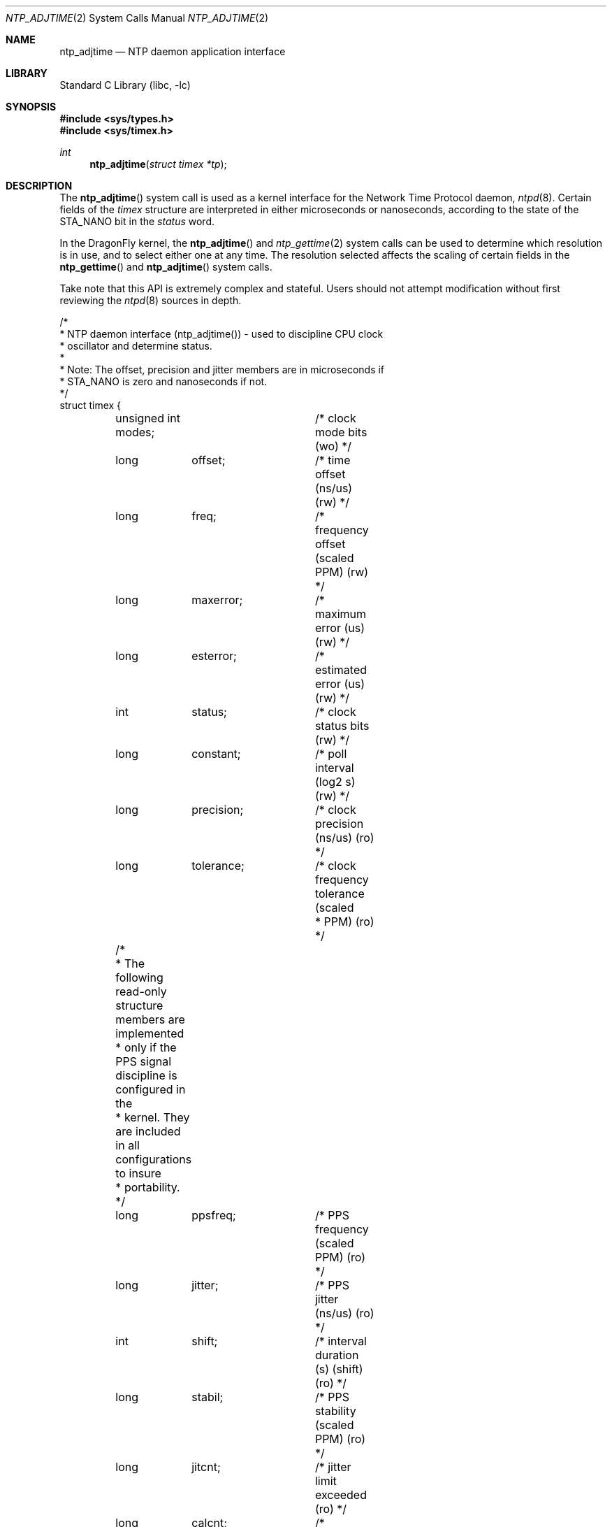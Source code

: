 .\"
.\" Copyright (c) 2003 Tom Rhodes
.\" All rights reserved.
.\"
.\" Redistribution and use in source and binary forms, with or without
.\" modification, are permitted provided that the following conditions
.\" are met:
.\" 1. Redistributions of source code must retain the above copyright
.\"    notice, this list of conditions and the following disclaimer.
.\" 2. Redistributions in binary form must reproduce the above copyright
.\"    notice, this list of conditions and the following disclaimer in the
.\"    documentation and/or other materials provided with the distribution.
.\"
.\" THIS SOFTWARE IS PROVIDED BY THE AUTHOR AND CONTRIBUTORS ``AS IS'' AND
.\" ANY EXPRESS OR IMPLIED WARRANTIES, INCLUDING, BUT NOT LIMITED TO, THE
.\" IMPLIED WARRANTIES OF MERCHANTABILITY AND FITNESS FOR A PARTICULAR PURPOSE
.\" ARE DISCLAIMED.  IN NO EVENT SHALL THE AUTHOR OR CONTRIBUTORS BE LIABLE
.\" FOR ANY DIRECT, INDIRECT, INCIDENTAL, SPECIAL, EXEMPLARY, OR CONSEQUENTIAL
.\" DAMAGES (INCLUDING, BUT NOT LIMITED TO, PROCUREMENT OF SUBSTITUTE GOODS
.\" OR SERVICES; LOSS OF USE, DATA, OR PROFITS; OR BUSINESS INTERRUPTION)
.\" HOWEVER CAUSED AND ON ANY THEORY OF LIABILITY, WHETHER IN CONTRACT, STRICT
.\" LIABILITY, OR TORT (INCLUDING NEGLIGENCE OR OTHERWISE) ARISING IN ANY WAY
.\" OUT OF THE USE OF THIS SOFTWARE, EVEN IF ADVISED OF THE POSSIBILITY OF
.\" SUCH DAMAGE.
.\"
.\" $FreeBSD: src/lib/libc/sys/ntp_adjtime.2,v 1.1.2.1 2003/04/22 17:31:18 trhodes Exp $
.\" $DragonFly: src/lib/libc/sys/ntp_adjtime.2,v 1.5 2008/02/01 21:40:53 swildner Exp $
.\"
.Dd April 1, 2003
.Dt NTP_ADJTIME 2
.Os
.Sh NAME
.Nm ntp_adjtime
.Nd NTP daemon application interface
.Sh LIBRARY
.Lb libc
.Sh SYNOPSIS
.In sys/types.h
.In sys/timex.h
.Ft int
.Fn ntp_adjtime "struct timex *tp"
.Sh DESCRIPTION
The
.Fn ntp_adjtime
system call is used as a kernel interface
for the Network Time Protocol daemon,
.Xr ntpd 8 .
Certain fields of the
.Vt timex
structure are interpreted in either
microseconds or nanoseconds, according to the state of the
.Dv STA_NANO
bit in the
.Va status
word.
.Pp
In the
.Dx
kernel, the
.Fn ntp_adjtime
and
.Xr ntp_gettime 2
system calls can be used to determine which
resolution is in use, and to select either one at any time.
The resolution selected affects the scaling of certain fields in the
.Fn ntp_gettime
and
.Fn ntp_adjtime
system calls.
.Pp
Take note that this
.Tn API
is extremely complex and stateful.
Users should not attempt modification without first
reviewing the
.Xr ntpd 8
sources in depth.
.Bd -literal
/*
 * NTP daemon interface (ntp_adjtime()) - used to discipline CPU clock
 * oscillator and determine status.
 *
 * Note: The offset, precision and jitter members are in microseconds if
 * STA_NANO is zero and nanoseconds if not.
 */
struct timex {
	unsigned int modes;	/* clock mode bits (wo) */
	long	offset;		/* time offset (ns/us) (rw) */
	long	freq;		/* frequency offset (scaled PPM) (rw) */
	long	maxerror;	/* maximum error (us) (rw) */
	long	esterror;	/* estimated error (us) (rw) */
	int	status;		/* clock status bits (rw) */
	long	constant;	/* poll interval (log2 s) (rw) */
	long	precision;	/* clock precision (ns/us) (ro) */
	long	tolerance;	/* clock frequency tolerance (scaled
				 * PPM) (ro) */
	/*
	 * The following read-only structure members are implemented
	 * only if the PPS signal discipline is configured in the
	 * kernel. They are included in all configurations to insure
	 * portability.
	 */
	long	ppsfreq;	/* PPS frequency (scaled PPM) (ro) */
	long	jitter;		/* PPS jitter (ns/us) (ro) */
	int	shift;		/* interval duration (s) (shift) (ro) */
	long	stabil;		/* PPS stability (scaled PPM) (ro) */
	long	jitcnt;		/* jitter limit exceeded (ro) */
	long	calcnt;		/* calibration intervals (ro) */
	long	errcnt;		/* calibration errors (ro) */
	long	stbcnt;		/* stability limit exceeded (ro) */
};
.Ed
.Pp
Upon successful completion,
.Fn ntp_adjtime
will fill the
.Fa tp
argument with the current clock state.
.Sh RETURN VALUES
.Rv -std ntp_adjtime
.Pp
Possible states of the clock are:
.Pp
.Bl -tag -compact -width ".Dv TIME_ERROR"
.It Dv TIME_OK
Everything okay, no leap second warning.
.It Dv TIME_INS
insert leap second warning.
.It Dv TIME_DEL
delete leap second warning.
.It Dv TIME_OOP
Leap second in progress.
.It Dv TIME_WAIT
Leap second has occurred.
.It Dv TIME_ERROR
Clock not synchronized.
.El
.Sh ERRORS
The
.Fn ntp_gettime
system call may return
.Er EPERM
if the caller
does not have sufficient permissions.
.Sh SEE ALSO
.Xr ntp_gettime 2 ,
.Xr ntpd 8 Pq Pa pkgsrc/net/openntpd
.Sh AUTHORS
This manual page was written by
.An Tom Rhodes Aq trhodes@FreeBSD.org .
